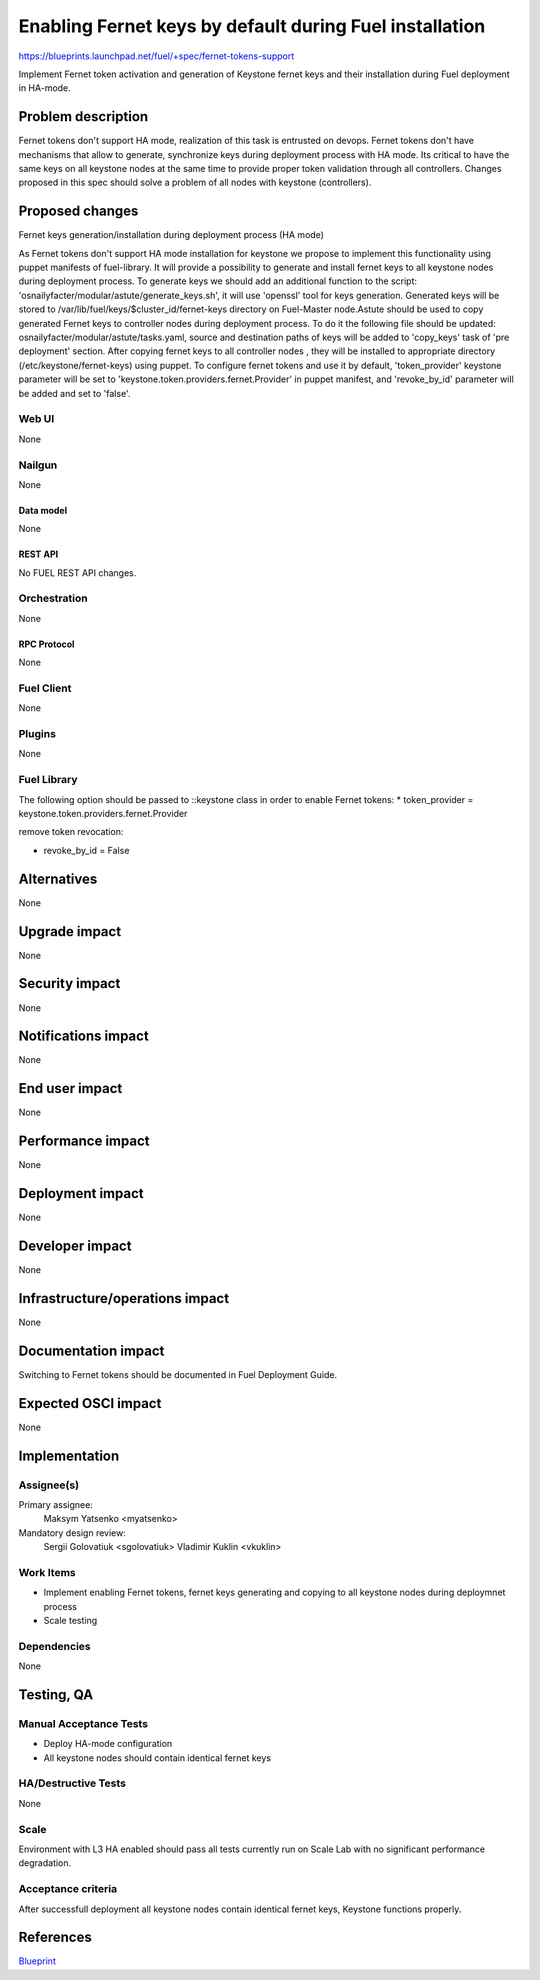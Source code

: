 ..
 This work is licensed under a Creative Commons Attribution 3.0 Unported
 License.

 http://creativecommons.org/licenses/by/3.0/legalcode

========================================================
Enabling Fernet keys by default during Fuel installation
========================================================

https://blueprints.launchpad.net/fuel/+spec/fernet-tokens-support


Implement Fernet token activation and generation of Keystone fernet keys
and their installation during Fuel deployment in HA-mode.


-------------------
Problem description
-------------------

Fernet tokens don't support HA mode, realization of this task is entrusted on
devops. Fernet tokens don't have mechanisms that allow to generate, synchronize
keys during deployment process with HA mode.
Its critical to have the same keys on all keystone nodes at the same time to
provide proper token validation through all controllers. Changes proposed in
this spec should solve a problem of all nodes with keystone (controllers).


----------------
Proposed changes
----------------

Fernet keys generation/installation during deployment process (HA mode)

As Fernet tokens don't support HA mode installation for keystone we propose to
implement this functionality using puppet manifests of fuel-library. It will
provide a possibility to generate and install fernet keys to all keystone nodes
during deployment process.
To generate keys we should add an additional function to the script:
'osnailyfacter/modular/astute/generate_keys.sh', it will use 'openssl' tool for
keys generation.
Generated keys will be stored to /var/lib/fuel/keys/$cluster_id/fernet-keys
directory on Fuel-Master node.Astute should be used to copy generated Fernet
keys to controller nodes during deployment process. To do it the following file
should be updated:  osnailyfacter/modular/astute/tasks.yaml, source and
destination paths of keys will be added to 'copy_keys' task of 'pre deployment'
section.
After copying fernet keys to all controller nodes , they will be installed to
appropriate directory (/etc/keystone/fernet-keys) using puppet.
To configure fernet tokens and use it by default, 'token_provider' keystone
parameter will be set to 'keystone.token.providers.fernet.Provider' in puppet
manifest, and 'revoke_by_id' parameter will be added and set to 'false'.

Web UI
======

None

Nailgun
=======

None

Data model
----------

None

REST API
--------

No FUEL REST API changes.

Orchestration
=============

None

RPC Protocol
------------

None

Fuel Client
===========

None

Plugins
=======

None

Fuel Library
============

The following option should be passed to ::keystone class in order to
enable Fernet tokens:
* token_provider =  keystone.token.providers.fernet.Provider

remove token revocation:

* revoke_by_id = False

------------
Alternatives
------------

None

--------------
Upgrade impact
--------------

None

---------------
Security impact
---------------

None

--------------------
Notifications impact
--------------------

None

---------------
End user impact
---------------

None

------------------
Performance impact
------------------

None

-----------------
Deployment impact
-----------------

None

----------------
Developer impact
----------------

None

--------------------------------
Infrastructure/operations impact
--------------------------------

None

--------------------
Documentation impact
--------------------

Switching to Fernet tokens should be documented in Fuel Deployment Guide.

--------------------
Expected OSCI impact
--------------------

None

--------------
Implementation
--------------

Assignee(s)
===========

Primary assignee:
	  Maksym Yatsenko <myatsenko>

Mandatory design review:
	  Sergii Golovatiuk <sgolovatiuk> Vladimir Kuklin <vkuklin>

Work Items
==========

* Implement enabling Fernet tokens, fernet keys generating and copying to all
  keystone nodes during deploymnet process
* Scale testing

Dependencies
============

None

------------
Testing, QA
------------

Manual Acceptance Tests
=======================

* Deploy HA-mode configuration
* All keystone nodes should contain identical fernet keys

HA/Destructive Tests
====================

None

Scale
=====

Environment with L3 HA enabled should pass all tests currently run on Scale Lab
with no significant performance degradation.

Acceptance criteria
===================

After successfull deployment all keystone nodes contain identical fernet keys,
Keystone functions properly.

----------
References
----------

`Blueprint <https://blueprints.launchpad.net/fuel/+spec/fernet-tokens-support>`_
